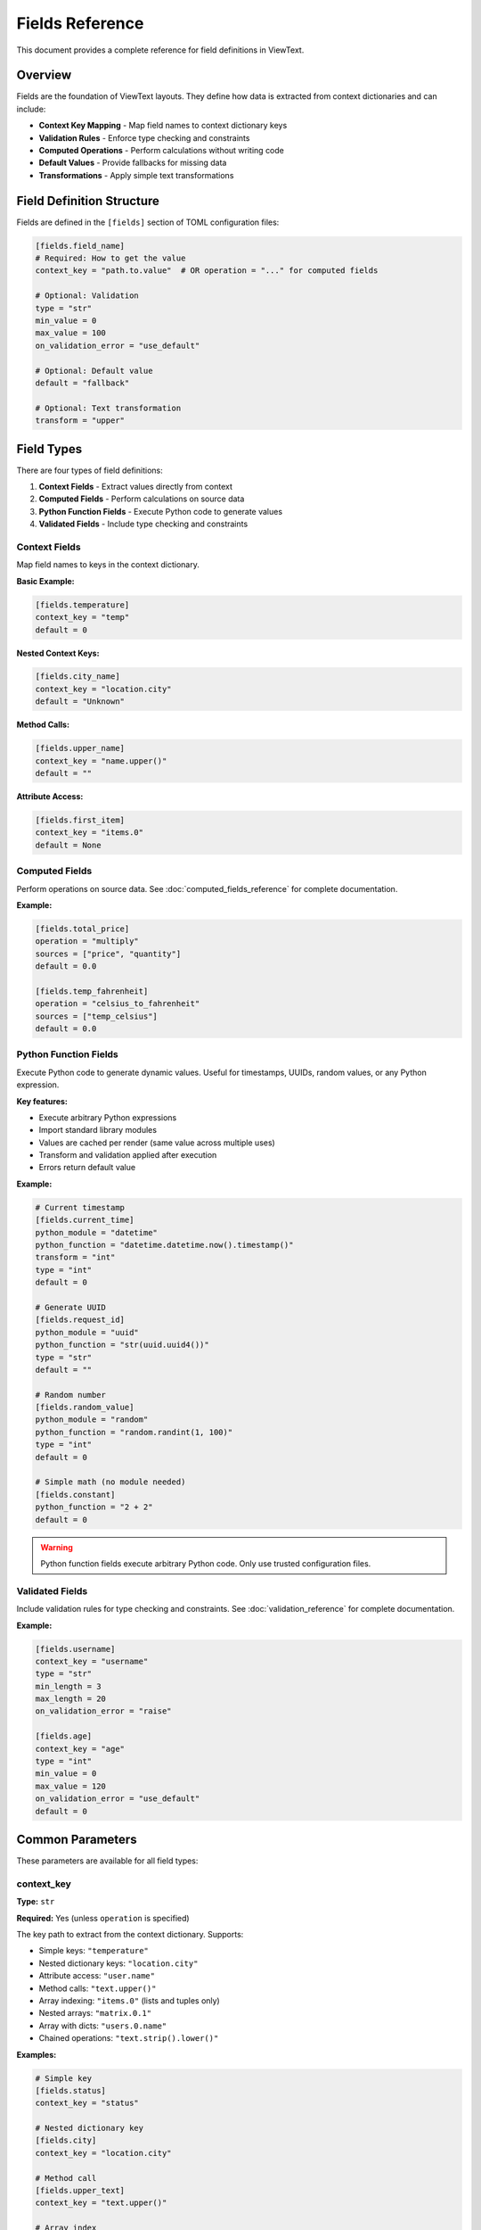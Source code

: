 Fields Reference
================

This document provides a complete reference for field definitions in ViewText.

Overview
--------

Fields are the foundation of ViewText layouts. They define how data is extracted from context dictionaries and can include:

- **Context Key Mapping** - Map field names to context dictionary keys
- **Validation Rules** - Enforce type checking and constraints
- **Computed Operations** - Perform calculations without writing code
- **Default Values** - Provide fallbacks for missing data
- **Transformations** - Apply simple text transformations

Field Definition Structure
--------------------------

Fields are defined in the ``[fields]`` section of TOML configuration files:

.. code-block:: toml

    [fields.field_name]
    # Required: How to get the value
    context_key = "path.to.value"  # OR operation = "..." for computed fields

    # Optional: Validation
    type = "str"
    min_value = 0
    max_value = 100
    on_validation_error = "use_default"

    # Optional: Default value
    default = "fallback"

    # Optional: Text transformation
    transform = "upper"

Field Types
-----------

There are four types of field definitions:

1. **Context Fields** - Extract values directly from context
2. **Computed Fields** - Perform calculations on source data
3. **Python Function Fields** - Execute Python code to generate values
4. **Validated Fields** - Include type checking and constraints

Context Fields
~~~~~~~~~~~~~~

Map field names to keys in the context dictionary.

**Basic Example:**

.. code-block:: toml

    [fields.temperature]
    context_key = "temp"
    default = 0

**Nested Context Keys:**

.. code-block:: toml

    [fields.city_name]
    context_key = "location.city"
    default = "Unknown"

**Method Calls:**

.. code-block:: toml

    [fields.upper_name]
    context_key = "name.upper()"
    default = ""

**Attribute Access:**

.. code-block:: toml

    [fields.first_item]
    context_key = "items.0"
    default = None

Computed Fields
~~~~~~~~~~~~~~~

Perform operations on source data. See :doc:`computed_fields_reference` for complete documentation.

**Example:**

.. code-block:: toml

    [fields.total_price]
    operation = "multiply"
    sources = ["price", "quantity"]
    default = 0.0

    [fields.temp_fahrenheit]
    operation = "celsius_to_fahrenheit"
    sources = ["temp_celsius"]
    default = 0.0

Python Function Fields
~~~~~~~~~~~~~~~~~~~~~~

Execute Python code to generate dynamic values. Useful for timestamps, UUIDs, random values, or any Python expression.

**Key features:**

- Execute arbitrary Python expressions
- Import standard library modules
- Values are cached per render (same value across multiple uses)
- Transform and validation applied after execution
- Errors return default value

**Example:**

.. code-block:: toml

    # Current timestamp
    [fields.current_time]
    python_module = "datetime"
    python_function = "datetime.datetime.now().timestamp()"
    transform = "int"
    type = "int"
    default = 0

    # Generate UUID
    [fields.request_id]
    python_module = "uuid"
    python_function = "str(uuid.uuid4())"
    type = "str"
    default = ""

    # Random number
    [fields.random_value]
    python_module = "random"
    python_function = "random.randint(1, 100)"
    type = "int"
    default = 0

    # Simple math (no module needed)
    [fields.constant]
    python_function = "2 + 2"
    default = 0

.. warning::
   Python function fields execute arbitrary Python code. Only use trusted configuration files.

Validated Fields
~~~~~~~~~~~~~~~~

Include validation rules for type checking and constraints. See :doc:`validation_reference` for complete documentation.

**Example:**

.. code-block:: toml

    [fields.username]
    context_key = "username"
    type = "str"
    min_length = 3
    max_length = 20
    on_validation_error = "raise"

    [fields.age]
    context_key = "age"
    type = "int"
    min_value = 0
    max_value = 120
    on_validation_error = "use_default"
    default = 0

Common Parameters
-----------------

These parameters are available for all field types:

context_key
~~~~~~~~~~~

**Type:** ``str``

**Required:** Yes (unless ``operation`` is specified)

The key path to extract from the context dictionary. Supports:

- Simple keys: ``"temperature"``
- Nested dictionary keys: ``"location.city"``
- Attribute access: ``"user.name"``
- Method calls: ``"text.upper()"``
- Array indexing: ``"items.0"`` (lists and tuples only)
- Nested arrays: ``"matrix.0.1"``
- Array with dicts: ``"users.0.name"``
- Chained operations: ``"text.strip().lower()"``

**Examples:**

.. code-block:: toml

    # Simple key
    [fields.status]
    context_key = "status"

    # Nested dictionary key
    [fields.city]
    context_key = "location.city"

    # Method call
    [fields.upper_text]
    context_key = "text.upper()"

    # Array index
    [fields.first_tag]
    context_key = "tags.0"

    # Nested array
    [fields.matrix_value]
    context_key = "matrix.0.1"

    # Array with dictionary
    [fields.first_user_email]
    context_key = "users.0.email"

default
~~~~~~~

**Type:** Any

**Required:** No (but recommended)

Value to return when the field cannot be retrieved or validation fails.

**Examples:**

.. code-block:: toml

    [fields.temperature]
    context_key = "temp"
    default = 0

    [fields.username]
    context_key = "user.name"
    default = "Guest"

    [fields.tags]
    context_key = "tags"
    default = []

transform
~~~~~~~~~

**Type:** ``str``

**Required:** No

**Available transforms:**

- ``upper`` - Convert to uppercase
- ``lower`` - Convert to lowercase

Simple text transformations applied after retrieving the value.

**Examples:**

.. code-block:: toml

    [fields.uppercase_name]
    context_key = "name"
    transform = "upper"
    default = ""

    [fields.lowercase_email]
    context_key = "email"
    transform = "lower"
    default = ""

python_module
~~~~~~~~~~~~~

**Type:** ``str``

**Required:** No (for Python function fields)

Name of the Python standard library module to import before executing ``python_function``.

**Examples:**

.. code-block:: toml

    [fields.current_time]
    python_module = "datetime"
    python_function = "datetime.datetime.now().timestamp()"
    default = 0

    [fields.uuid]
    python_module = "uuid"
    python_function = "str(uuid.uuid4())"
    default = ""

    [fields.random_value]
    python_module = "random"
    python_function = "random.randint(1, 100)"
    default = 0

python_function
~~~~~~~~~~~~~~~

**Type:** ``str``

**Required:** Yes (for Python function fields)

Python expression to evaluate. The expression has access to any modules imported via ``python_module``.

Results are cached per render using ``__python_function_cache_{field_name}`` to ensure consistent values across multiple field uses.

**Execution order:** eval → transform → validate

**Examples:**

.. code-block:: toml

    # With module import
    [fields.timestamp]
    python_module = "datetime"
    python_function = "datetime.datetime.now().timestamp()"
    transform = "int"
    type = "int"
    default = 0

    # Simple expression (no module needed)
    [fields.constant]
    python_function = "2 + 2"
    default = 0

    # Generate UUID
    [fields.request_id]
    python_module = "uuid"
    python_function = "str(uuid.uuid4())"
    type = "str"
    default = ""

.. warning::
   Python function fields execute arbitrary code. Only use trusted configuration files.

Validation Parameters
---------------------

See :doc:`validation_reference` for complete validation documentation.

type
~~~~

**Type:** ``str``

**Valid values:** ``str``, ``int``, ``float``, ``bool``, ``list``, ``dict``, ``any``

Specifies the expected data type.

**Example:**

.. code-block:: toml

    [fields.age]
    context_key = "age"
    type = "int"
    default = 0

on_validation_error
~~~~~~~~~~~~~~~~~~~

**Type:** ``str``

**Valid values:** ``use_default``, ``raise``, ``skip``, ``coerce``

**Default:** ``use_default``

Controls behavior when validation fails.

**Example:**

.. code-block:: toml

    [fields.username]
    context_key = "username"
    type = "str"
    on_validation_error = "raise"

Numeric Constraints
~~~~~~~~~~~~~~~~~~~

min_value
^^^^^^^^^

**Type:** ``float``

**Applies to:** ``int``, ``float``

Minimum allowed value (inclusive).

**Example:**

.. code-block:: toml

    [fields.age]
    type = "int"
    min_value = 0
    default = 0

max_value
^^^^^^^^^

**Type:** ``float``

**Applies to:** ``int``, ``float``

Maximum allowed value (inclusive).

**Example:**

.. code-block:: toml

    [fields.percentage]
    type = "float"
    max_value = 100.0
    default = 0.0

String Constraints
~~~~~~~~~~~~~~~~~~

min_length
^^^^^^^^^^

**Type:** ``int``

**Applies to:** ``str``

Minimum string length.

**Example:**

.. code-block:: toml

    [fields.username]
    type = "str"
    min_length = 3
    default = "guest"

max_length
^^^^^^^^^^

**Type:** ``int``

**Applies to:** ``str``

Maximum string length.

**Example:**

.. code-block:: toml

    [fields.bio]
    type = "str"
    max_length = 200
    default = ""

pattern
^^^^^^^

**Type:** ``str`` (regex)

**Applies to:** ``str``

Regular expression pattern for validation.

**Example:**

.. code-block:: toml

    [fields.email]
    type = "str"
    pattern = "^[a-zA-Z0-9._%+-]+@[a-zA-Z0-9.-]+\\.[a-zA-Z]{2,}$"
    on_validation_error = "skip"

Enumeration Constraints
~~~~~~~~~~~~~~~~~~~~~~~

allowed_values
^^^^^^^^^^^^^^

**Type:** ``list``

**Applies to:** All types

List of allowed values.

**Example:**

.. code-block:: toml

    [fields.status]
    type = "str"
    allowed_values = ["active", "pending", "inactive"]
    default = "pending"

List Constraints
~~~~~~~~~~~~~~~~

min_items
^^^^^^^^^

**Type:** ``int``

**Applies to:** ``list``

Minimum number of items.

**Example:**

.. code-block:: toml

    [fields.tags]
    type = "list"
    min_items = 1
    default = ["general"]

max_items
^^^^^^^^^

**Type:** ``int``

**Applies to:** ``list``

Maximum number of items.

**Example:**

.. code-block:: toml

    [fields.tags]
    type = "list"
    max_items = 5
    default = []

Computed Field Parameters
-------------------------

See :doc:`computed_fields_reference` for complete documentation.

operation
~~~~~~~~~

**Type:** ``str``

**Required:** Yes (for computed fields)

The operation to perform. Available operations:

**Temperature:**
- ``celsius_to_fahrenheit``
- ``fahrenheit_to_celsius``

**Arithmetic:**
- ``add``, ``subtract``, ``multiply``, ``divide``, ``modulo``

**Aggregate:**
- ``average``, ``min``, ``max``

**Mathematical:**
- ``abs``, ``round``, ``ceil``, ``floor``, ``linear_transform``

**String:**
- ``concat``, ``split``, ``substring``

**Conditional:**
- ``conditional``

**Formatting:**
- ``format_number``

sources
~~~~~~~

**Type:** ``list[str]``

**Required:** Yes (for most computed operations)

List of source field names to use as inputs.

**Example:**

.. code-block:: toml

    [fields.total]
    operation = "add"
    sources = ["price", "tax", "shipping"]
    default = 0.0

Operation-Specific Parameters
~~~~~~~~~~~~~~~~~~~~~~~~~~~~~~

Different operations support additional parameters:

**linear_transform:**

.. code-block:: toml

    [fields.scaled]
    operation = "linear_transform"
    sources = ["value"]
    multiply = 2
    divide = 3
    add = 10
    default = 0.0

**concat:**

.. code-block:: toml

    [fields.full_name]
    operation = "concat"
    sources = ["first_name", "last_name"]
    separator = " "
    prefix = "Mr. "
    suffix = ", Esq."
    skip_empty = true
    default = ""

**split:**

.. code-block:: toml

    [fields.domain]
    operation = "split"
    sources = ["email"]
    separator = "@"
    index = 1
    default = ""

**substring:**

.. code-block:: toml

    [fields.year]
    operation = "substring"
    sources = ["date"]
    start = 0
    end = 4
    default = ""

**conditional:**

.. code-block:: toml

    [fields.price_display]
    operation = "conditional"
    condition = { field = "currency", equals = "USD" }
    if_true = "$~amount~"
    if_false = "~amount~ ~currency~"
    default = ""

**format_number:**

.. code-block:: toml

    [fields.formatted_price]
    operation = "format_number"
    sources = ["price"]
    thousands_sep = ","
    decimal_sep = "."
    decimals_param = 2
    default = "0.00"

Context Key Resolution
----------------------

ViewText supports flexible context key resolution:

Simple Keys
~~~~~~~~~~~

.. code-block:: toml

    [fields.name]
    context_key = "name"

**Context:**

.. code-block:: python

    {"name": "Alice"}

**Result:** ``"Alice"``

Nested Keys
~~~~~~~~~~~

Use dot notation for nested dictionaries:

.. code-block:: toml

    [fields.city]
    context_key = "location.city"

**Context:**

.. code-block:: python

    {"location": {"city": "San Francisco", "state": "CA"}}

**Result:** ``"San Francisco"``

Method Calls
~~~~~~~~~~~~

Call methods on context values:

.. code-block:: toml

    [fields.upper_name]
    context_key = "name.upper()"

**Context:**

.. code-block:: python

    {"name": "alice"}

**Result:** ``"ALICE"``

**With Arguments:**

.. code-block:: toml

    [fields.formatted]
    context_key = "text.replace('foo', 'bar')"

Attribute Access
~~~~~~~~~~~~~~~~

Access object attributes:

.. code-block:: toml

    [fields.length]
    context_key = "items.__len__()"

**Context:**

.. code-block:: python

    {"items": [1, 2, 3, 4, 5]}

**Result:** ``5``

Array Indexing
~~~~~~~~~~~~~~

Access list and tuple items by numeric index using dot notation:

.. code-block:: toml

    [fields.first_tag]
    context_key = "tags.0"

**Context:**

.. code-block:: python

    {"tags": ["python", "viewtext", "cli"]}

**Result:** ``"python"``

**Nested array access:**

You can access nested arrays by chaining numeric indices:

.. code-block:: toml

    [fields.matrix_value]
    context_key = "matrix.0.1"

**Context:**

.. code-block:: python

    {"matrix": [[1, 2, 3], [4, 5, 6], [7, 8, 9]]}

**Result:** ``2``

**Array with dictionary elements:**

Combine array indexing with dictionary key access:

.. code-block:: toml

    [fields.first_user_name]
    context_key = "users.0.name"

**Context:**

.. code-block:: python

    {
        "users": [
            {"name": "Alice", "age": 30},
            {"name": "Bob", "age": 25}
        ]
    }

**Result:** ``"Alice"``

**Complex nested structures:**

Access deeply nested data structures:

.. code-block:: toml

    [fields.median_fee]
    context_key = "mempool_blocks.0.fees.median"

**Context:**

.. code-block:: python

    {
        "mempool_blocks": [
            {"fees": {"median": 0.75, "average": 0.82}},
            {"fees": {"median": 0.69, "average": 0.71}}
        ]
    }

**Result:** ``0.75``

.. note::

   - Array indexing only works with ``list`` and ``tuple`` types
   - Out of bounds indices return the field's default value
   - String indexing is not supported (e.g., ``"text.0"`` will return default)
   - Numeric indices must be non-negative integers (negative indexing not currently supported)

Chained Operations
~~~~~~~~~~~~~~~~~~

Chain multiple operations:

.. code-block:: toml

    [fields.clean_text]
    context_key = "text.strip().lower()"

**Context:**

.. code-block:: python

    {"text": "  HELLO WORLD  "}

**Result:** ``"hello world"``

Complete Examples
-----------------

Simple Weather Display
~~~~~~~~~~~~~~~~~~~~~~

.. code-block:: toml

    [fields.temperature]
    context_key = "temp"
    type = "float"
    default = 0.0

    [fields.city]
    context_key = "city"
    type = "str"
    default = "Unknown"

    [fields.humidity]
    context_key = "humidity"
    type = "int"
    min_value = 0
    max_value = 100
    default = 0

User Profile
~~~~~~~~~~~~

.. code-block:: toml

    [fields.username]
    context_key = "username"
    type = "str"
    min_length = 3
    max_length = 20
    pattern = "^[a-zA-Z0-9_]+$"
    on_validation_error = "raise"

    [fields.email]
    context_key = "email"
    type = "str"
    pattern = "^[a-zA-Z0-9._%+-]+@[a-zA-Z0-9.-]+\\.[a-zA-Z]{2,}$"
    on_validation_error = "skip"

    [fields.age]
    context_key = "age"
    type = "int"
    min_value = 13
    max_value = 120
    on_validation_error = "use_default"
    default = 0

    [fields.membership]
    context_key = "membership"
    type = "str"
    allowed_values = ["free", "premium", "enterprise"]
    on_validation_error = "use_default"
    default = "free"

    [fields.display_name]
    operation = "concat"
    sources = ["first_name", "last_name"]
    separator = " "
    default = "Anonymous"

E-commerce Product
~~~~~~~~~~~~~~~~~~

.. code-block:: toml

    [fields.product_name]
    context_key = "name"
    type = "str"
    max_length = 100
    default = ""

    [fields.price]
    context_key = "price"
    type = "float"
    min_value = 0.0
    on_validation_error = "use_default"
    default = 0.0

    [fields.quantity]
    context_key = "quantity"
    type = "int"
    min_value = 1
    on_validation_error = "use_default"
    default = 1

    [fields.line_total]
    operation = "multiply"
    sources = ["price", "quantity"]
    default = 0.0

    [fields.sale_price]
    operation = "linear_transform"
    sources = ["price"]
    multiply = 0.85
    default = 0.0

    [fields.formatted_price]
    operation = "format_number"
    sources = ["price"]
    thousands_sep = ","
    decimal_sep = "."
    decimals_param = 2
    default = "0.00"

Best Practices
--------------

1. **Always provide default values**

   .. code-block:: toml

       [fields.optional_field]
       context_key = "optional"
       default = ""  # Always specify a default

2. **Use validation for critical fields**

   .. code-block:: toml

       [fields.user_id]
       context_key = "id"
       type = "int"
       on_validation_error = "raise"

3. **Choose appropriate error handling**

   - ``use_default`` for optional/display fields
   - ``raise`` for required fields
   - ``skip`` for truly optional fields
   - ``coerce`` for flexible input

4. **Use descriptive field names**

   .. code-block:: toml

       # Good
       [fields.temperature_fahrenheit]
       [fields.user_email_address]

       # Avoid
       [fields.temp]
       [fields.email]

5. **Combine validation with computed fields**

   .. code-block:: toml

       # Step 1: Validate input
       [fields.price_validated]
       context_key = "price"
       type = "float"
       min_value = 0.0
       on_validation_error = "use_default"
       default = 0.0

       # Step 2: Compute with validated value
       [fields.price_with_tax]
       operation = "linear_transform"
       sources = ["price_validated"]
       multiply = 1.08
       default = 0.0

6. **Test your field definitions**

   .. code-block:: bash

       # Test individual fields
       viewtext -c config.toml test field_name key=value

       # Validate configuration
       viewtext -c config.toml check

       # List all fields
       viewtext -c config.toml fields

7. **Document complex field logic**

   Use comments in your TOML:

   .. code-block:: toml

       # User age with strict validation
       # Must be between 13-120 for COPPA compliance
       [fields.user_age]
       context_key = "age"
       type = "int"
       min_value = 13
       max_value = 120
       on_validation_error = "raise"

Common Patterns
---------------

Graceful Fallbacks
~~~~~~~~~~~~~~~~~~

.. code-block:: toml

    [fields.display_name]
    operation = "conditional"
    condition = { field = "username", equals = "" }
    if_true = "Guest"
    if_false = "~username~"
    default = "Guest"

Optional Fields with Filtering
~~~~~~~~~~~~~~~~~~~~~~~~~~~~~~~

.. code-block:: toml

    [fields.optional_email]
    context_key = "email"
    type = "str"
    pattern = "^[a-zA-Z0-9._%+-]+@.*"
    on_validation_error = "skip"

Flexible Type Handling
~~~~~~~~~~~~~~~~~~~~~~~

.. code-block:: toml

    [fields.count]
    context_key = "count"
    type = "int"
    min_value = 0
    on_validation_error = "coerce"
    default = 0

Chaining Computed Fields
~~~~~~~~~~~~~~~~~~~~~~~~~

.. code-block:: toml

    # Step 1: Calculate subtotal
    [fields.subtotal]
    operation = "multiply"
    sources = ["price", "quantity"]
    default = 0.0

    # Step 2: Calculate tax
    [fields.tax]
    operation = "linear_transform"
    sources = ["subtotal"]
    multiply = 0.08
    default = 0.0

    # Step 3: Calculate total
    [fields.total]
    operation = "add"
    sources = ["subtotal", "tax"]
    default = 0.0

CLI Commands for Fields
-----------------------

List All Fields
~~~~~~~~~~~~~~~

.. code-block:: bash

    viewtext -c config.toml fields

Test a Field
~~~~~~~~~~~~

.. code-block:: bash

    viewtext -c config.toml test field_name key1=value1 key2=value2

Validate Configuration
~~~~~~~~~~~~~~~~~~~~~~

.. code-block:: bash

    viewtext -c config.toml check

See Also
--------

- :doc:`computed_fields_reference` - Computed field operations
- :doc:`validation_reference` - Field validation details
- :doc:`user_guide` - Using fields in layouts
- :doc:`formatters_reference` - Formatting field values for display
- ``examples/fields.toml`` - Example field configurations
- ``examples/validation_example.toml`` - Validation examples
- ``examples/computed_fields.toml`` - Computed field examples
